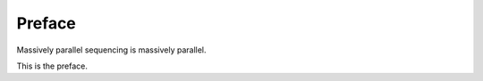 *******
Preface
*******


Massively parallel sequencing is massively parallel.

This is the preface.
